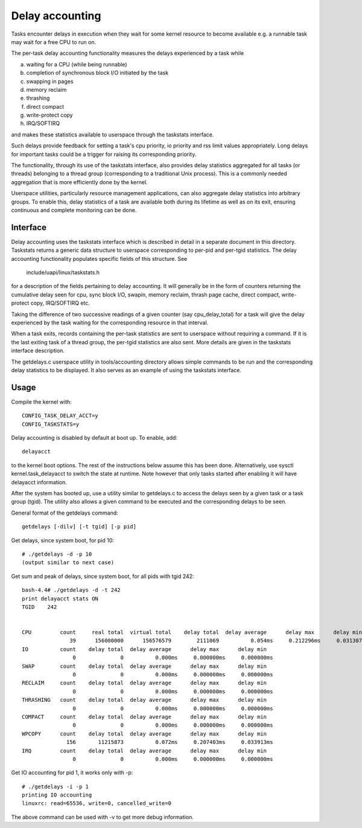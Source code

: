 ================
Delay accounting
================

Tasks encounter delays in execution when they wait
for some kernel resource to become available e.g. a
runnable task may wait for a free CPU to run on.

The per-task delay accounting functionality measures
the delays experienced by a task while

a) waiting for a CPU (while being runnable)
b) completion of synchronous block I/O initiated by the task
c) swapping in pages
d) memory reclaim
e) thrashing
f) direct compact
g) write-protect copy
h) IRQ/SOFTIRQ

and makes these statistics available to userspace through
the taskstats interface.

Such delays provide feedback for setting a task's cpu priority,
io priority and rss limit values appropriately. Long delays for
important tasks could be a trigger for raising its corresponding priority.

The functionality, through its use of the taskstats interface, also provides
delay statistics aggregated for all tasks (or threads) belonging to a
thread group (corresponding to a traditional Unix process). This is a commonly
needed aggregation that is more efficiently done by the kernel.

Userspace utilities, particularly resource management applications, can also
aggregate delay statistics into arbitrary groups. To enable this, delay
statistics of a task are available both during its lifetime as well as on its
exit, ensuring continuous and complete monitoring can be done.


Interface
---------

Delay accounting uses the taskstats interface which is described
in detail in a separate document in this directory. Taskstats returns a
generic data structure to userspace corresponding to per-pid and per-tgid
statistics. The delay accounting functionality populates specific fields of
this structure. See

     include/uapi/linux/taskstats.h

for a description of the fields pertaining to delay accounting.
It will generally be in the form of counters returning the cumulative
delay seen for cpu, sync block I/O, swapin, memory reclaim, thrash page
cache, direct compact, write-protect copy, IRQ/SOFTIRQ etc.

Taking the difference of two successive readings of a given
counter (say cpu_delay_total) for a task will give the delay
experienced by the task waiting for the corresponding resource
in that interval.

When a task exits, records containing the per-task statistics
are sent to userspace without requiring a command. If it is the last exiting
task of a thread group, the per-tgid statistics are also sent. More details
are given in the taskstats interface description.

The getdelays.c userspace utility in tools/accounting directory allows simple
commands to be run and the corresponding delay statistics to be displayed. It
also serves as an example of using the taskstats interface.

Usage
-----

Compile the kernel with::

	CONFIG_TASK_DELAY_ACCT=y
	CONFIG_TASKSTATS=y

Delay accounting is disabled by default at boot up.
To enable, add::

   delayacct

to the kernel boot options. The rest of the instructions below assume this has
been done. Alternatively, use sysctl kernel.task_delayacct to switch the state
at runtime. Note however that only tasks started after enabling it will have
delayacct information.

After the system has booted up, use a utility
similar to  getdelays.c to access the delays
seen by a given task or a task group (tgid).
The utility also allows a given command to be
executed and the corresponding delays to be
seen.

General format of the getdelays command::

	getdelays [-dilv] [-t tgid] [-p pid]

Get delays, since system boot, for pid 10::

	# ./getdelays -d -p 10
	(output similar to next case)

Get sum and peak of delays, since system boot, for all pids with tgid 242::

	bash-4.4# ./getdelays -d -t 242
	print delayacct stats ON
	TGID    242


	CPU         count     real total  virtual total    delay total  delay average      delay max      delay min
	               39      156000000      156576579        2111069          0.054ms     0.212296ms     0.031307ms
	IO          count    delay total  delay average      delay max      delay min
	                0              0          0.000ms     0.000000ms     0.000000ms
	SWAP        count    delay total  delay average      delay max      delay min
	                0              0          0.000ms     0.000000ms     0.000000ms
	RECLAIM     count    delay total  delay average      delay max      delay min
	                0              0          0.000ms     0.000000ms     0.000000ms
	THRASHING   count    delay total  delay average      delay max      delay min
	                0              0          0.000ms     0.000000ms     0.000000ms
	COMPACT     count    delay total  delay average      delay max      delay min
	                0              0          0.000ms     0.000000ms     0.000000ms
	WPCOPY      count    delay total  delay average      delay max      delay min
	              156       11215873          0.072ms     0.207403ms     0.033913ms
	IRQ         count    delay total  delay average      delay max      delay min
	                0              0          0.000ms     0.000000ms     0.000000ms

Get IO accounting for pid 1, it works only with -p::

	# ./getdelays -i -p 1
	printing IO accounting
	linuxrc: read=65536, write=0, cancelled_write=0

The above command can be used with -v to get more debug information.
